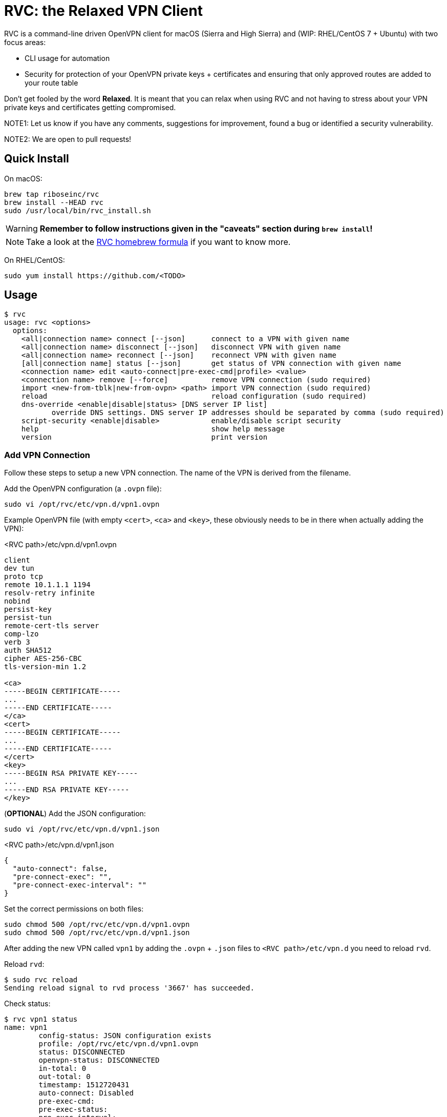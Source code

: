 = RVC: the **R**elaxed **V**PN **C**lient

RVC is a command-line driven OpenVPN client for macOS (Sierra and High
Sierra) and (WIP: RHEL/CentOS 7 + Ubuntu) with two focus areas:

* CLI usage for automation
* Security for protection of your OpenVPN private keys + certificates
  and ensuring that only approved routes are added to your route table

Don't get fooled by the word *Relaxed*. It is meant that you can relax
when using RVC and not having to stress about your VPN private keys and
certificates getting compromised.

NOTE1: Let us know if you have any comments, suggestions for improvement,
found a bug or identified a security vulnerability.

NOTE2: We are open to pull requests!


== Quick Install

On macOS:

[source,sh]
----
brew tap riboseinc/rvc
brew install --HEAD rvc
sudo /usr/local/bin/rvc_install.sh
----

WARNING: **Remember to follow instructions given in the "caveats" section during `brew install`!**

NOTE: Take a look at the https://github.com/riboseinc/homebrew-rvc[RVC
  homebrew formula] if you want to know more.


On RHEL/CentOS:

[source,sh]
----
sudo yum install https://github.com/<TODO>
----


== Usage

[source,console]
----
$ rvc
usage: rvc <options>
  options:
    <all|connection name> connect [--json]	connect to a VPN with given name
    <all|connection name> disconnect [--json]	disconnect VPN with given name
    <all|connection name> reconnect [--json]	reconnect VPN with given name
    [all|connection name] status [--json]	get status of VPN connection with given name
    <connection name> edit <auto-connect|pre-exec-cmd|profile> <value>
    <connection name> remove [--force]		remove VPN connection (sudo required)
    import <new-from-tblk|new-from-ovpn> <path>	import VPN connection (sudo required)
    reload					reload configuration (sudo required)
    dns-override <enable|disable|status> [DNS server IP list]
           override DNS settings. DNS server IP addresses should be separated by comma (sudo required)
    script-security <enable|disable>		enable/disable script security
    help					show help message
    version					print version
----


=== Add VPN Connection

Follow these steps to setup a new VPN connection. The name of the VPN
is derived from the filename.

Add the OpenVPN configuration (a `.ovpn` file):

[source,sh]
----
sudo vi /opt/rvc/etc/vpn.d/vpn1.ovpn
----

Example OpenVPN file (with empty `<cert>`, `<ca>` and `<key>`, these
obviously needs to be in there when actually adding the VPN):

.<RVC path>/etc/vpn.d/vpn1.ovpn
[source]
----
client
dev tun
proto tcp
remote 10.1.1.1 1194
resolv-retry infinite
nobind
persist-key
persist-tun
remote-cert-tls server
comp-lzo
verb 3
auth SHA512
cipher AES-256-CBC
tls-version-min 1.2

<ca>
-----BEGIN CERTIFICATE-----
...
-----END CERTIFICATE-----
</ca>
<cert>
-----BEGIN CERTIFICATE-----
...
-----END CERTIFICATE-----
</cert>
<key>
-----BEGIN RSA PRIVATE KEY-----
...
-----END RSA PRIVATE KEY-----
</key>
----


(**OPTIONAL**) Add the JSON configuration:

[source,sh]
----
sudo vi /opt/rvc/etc/vpn.d/vpn1.json
----

.<RVC path>/etc/vpn.d/vpn1.json
[source,json]
----
{
  "auto-connect": false,
  "pre-connect-exec": "",
  "pre-connect-exec-interval": ""
}
----

Set the correct permissions on both files:

[source,sh]
----
sudo chmod 500 /opt/rvc/etc/vpn.d/vpn1.ovpn
sudo chmod 500 /opt/rvc/etc/vpn.d/vpn1.json
----

After adding the new VPN called `vpn1` by adding the `.ovpn` + `.json` files
to `<RVC path>/etc/vpn.d` you need to reload `rvd`.

Reload `rvd`:

[source,console]
----
$ sudo rvc reload
Sending reload signal to rvd process '3667' has succeeded.
----

Check status:

[source,console]
----
$ rvc vpn1 status
name: vpn1
	config-status: JSON configuration exists
	profile: /opt/rvc/etc/vpn.d/vpn1.ovpn
	status: DISCONNECTED
	openvpn-status: DISCONNECTED
	in-total: 0
	out-total: 0
	timestamp: 1512720431
	auto-connect: Disabled
	pre-exec-cmd:
	pre-exec-status:
	pre-exec-interval:

----


=== Connect A VPN Connection

[source,console]
----
$ rvc vpn1 connect
name: vpn1
	config-status: JSON configuration exists
	profile: /opt/rvc/etc/vpn.d/vpn1.ovpn
	status: CONNECTING
	openvpn-status: DISCONNECTED
	in-total: 0
	out-total: 0
	timestamp: 1512720713
	auto-connect: Disabled
	pre-exec-cmd:
	pre-exec-status:
	pre-exec-interval:

$ rvc vpn1 status
name: vpn1
	config-status: JSON configuration exists
	profile: /opt/rvc/etc/vpn.d/vpn1.ovpn
	status: CONNECTED
	openvpn-status: CONNECTED
	in-total: 2293
	out-total: 2419
	connected-time: 1512720716
	in-current: 2293
	out-current: 2419
	timestamp: 1512720719
	auto-connect: Disabled
	pre-exec-cmd:
	pre-exec-status:
	pre-exec-interval:

----


=== Check Status Of A VPN Connection

[source,console]
----
$ rvc vpn1 status
name: vpn1
	config-status: JSON configuration exists
	profile: /opt/rvc/etc/vpn.d/vpn1.ovpn
	status: CONNECTED
	openvpn-status: CONNECTED
	in-total: 3036
	out-total: 3153
	connected-time: 1512720716
	in-current: 3036
	out-current: 3153
	timestamp: 1512720769
	auto-connect: Disabled
	pre-exec-cmd:
	pre-exec-status:
	pre-exec-interval:

----


=== Disconnect A VPN Connection

[source,console]
----
$ rvc vpn1 disconnect
name: vpn1
	config-status: JSON configuration exists
	profile: /opt/rvc/etc/vpn.d/vpn1.ovpn
	status: DISCONNECTING
	openvpn-status: CONNECTED
	in-total: 3226
	out-total: 3358
	timestamp: 1512720820
	auto-connect: Disabled
	pre-exec-cmd:
	pre-exec-status:
	pre-exec-interval:

$ rvc vpn1 status
name: vpn1
	config-status: JSON configuration exists
	profile: /opt/rvc/etc/vpn.d/vpn1.ovpn
	status: DISCONNECTED
	openvpn-status: DISCONNECTED
	in-total: 3226
	out-total: 3358
	timestamp: 1512720824
	auto-connect: Disabled
	pre-exec-cmd:
	pre-exec-status:
	pre-exec-interval:

----


== Structure

RVC has the following structure:

* `<RVC path>/bin/rvd`: the daemon that is responsible for starting and
  stopping VPN connections
* `<RVC path>/bin/rvc`: the client that is used to make `rvd`
  connect/disconnect to VPNs
* `<RVC path>/etc/rvd.conf`: the main configuration file for `rvd`
* `<RVC path>/etc/vpn.d`: the directory in which `.ovpn` and `.json` files are
  stored
* `/var/run/rvd`: the socket that `rvc` uses to communicate with `rvd`
* `/var/log/rvd/rvd.log`: the log file from `rvd`, use this for
  troubleshooting

Mandatory VPN configuration files:

* `<RVC path>/etc/vpn.d/<vpn>.ovpn`: the OpenVPN file that contains the
  configuration of the VPN, private key, client certificate and CA
  certificate

Optional VPN configuration files:

* `<RVC path>/etc/vpn.d/<vpn>.json`: the `rvd` configuration of this
  particular VPN

VPN log files:

* `/var/log/rvd/<vpn>.ovpn.log`: VPN log file


=== Platform Specific Paths and Dependencies: macOS

RVC path::
  `/opt/rvc`

`launchd` `rvd` plist::
  `/Library/LaunchDaemons/com.ribose.rvd.plist`

Dependencies:

* `/opt/openvpn/sbin/openvpn`: a copy of the OpenVPN executable that is
  owned by `root`


=== Platform Specific Paths and Dependencies: RHEL/CentOS

RVC path::
  `/usr/local`

`systemd` unit file::
  `/lib/systemd/system/rvd.service`

Dependencies:

* `/usr/sbin/openvpn`: the location of the OpenVPN executable as installed via `yum`


== Configuration

=== Global Configuration

The `<RVC path>/etc/rvd.json` configuration file looks like this on macOS:

.<RVC path>/etc/rvd.json
[source,json]
----
{
  "openvpn_bin": "/opt/openvpn/sbin/openvpn",
  "openvpn_root_check": true,
  "ovpn_up_down_scripts": false,
  "user_id": 501,
  "restrict_socket": true,
  "log_directory": "/var/log/rvd.log",
  "vpn_config_paths": "/opt/rvc/etc/vpn.d"
}
----


`openvpn_bin`::
  the location of the OpenVPN executable. Since this executable will run
  as `uid 0` it is important to place this executable in a directory not
  writable by unprivileged users.
+
NOTE: On macOS OpenVPN will be most likely installed by `brew` in
  `/usr/local/sbin` and for security purposes therefore must be copied
  to `/opt/openvpn/sbin`. If you wish to have `rvd` use the OpenVPN
  executable in `/usr/local/sbin` then you can, **but this is not
  advised as a local attacker typically can replace anything in `/usr/local/`**.

`openvpn_root_check`::
  `rvd` can perform a check whether the OpenVPN executable is owned by
  root. On macOS `rvd` will expect OpenVPN to live in
  `/opt/openvpn/sbin` which must be owned by root. In case you want to
  use the OpenVPN executable in another directory such as
  `/usr/local/bin` then you can disable this check, **but this is not
  advised**.

`ovpn_up_down_scripts`::
  OpenVPN allows to run up and down scripts to set routes and perform
  MFA actions. By default this behaviour is disabled and up scripts are
  handled by `rvd` on a per VPN basis with the `pre-connect-exec`
  statement in the VPN .json file. **It is not advised to enable the
  `ovpn_up_down_scripts` globally unless you really need this and know
  what you are doing.**

`user_id`::
  this is the UID of the unprivileged user `rvd` will execute
  `pre-connect-exec` scripts as. Also the socket of `rvd` will only be
  writable to by this UID.

`restrict_socket`::
  `rvd` by default only accepts `rvc` socket connections from the UID
  set in `user_id`. This is to prevent access to your VPN connections on
  multi-user systems. **Disabling this restriction is not advised.**

`log`::
  this is the log file `rvd` will write to.

`vpn_config_paths`::
  `rvd` stores OpenVPN files on macOS in `/opt/rvc/etc/vpn.d` and on
  RHEL/CentOS in `/usr/local/etc/vpn.d/`.

This file is **mandatory**.


=== Per-VPN Configuration

Example `rvd` configuration for a VPN: `<RVC path>/etc/vpn.d/vpn1.json`.

.<RVC path>/etc/vpn.d/vpn1.json
[source,json]
----
{
  "auto-connect": false,
  "pre-connect-exec": ""
  "pre-connect-exec-interval": ""
}
----

This file is **optional**.


`auto-connect`::
  Set this to `true` when you want to automatically connect to a VPN
  when `rvd` starts. This is useful when you have Jenkins slaves auto
  connecting to VPNs upon boot.

`pre-connect-exec`::
  Run a script or executable before connecting to the VPN. This can be
  used to execute a script for MFA purposes.

`pre-connect-exec-interval`::
  Repeat the execution of the `pre-connect-exec` at set intervals. This
  is useful for continuous MFA keep alive. 

The `.json` configuration file for a VPN is *optional*. You should only
create one if you need `auto-connect` and/or a `pre-connect-exec` script
to run.


== Security Architecture And Considerations

The architecture of RVC is designed to be seamlessly used and managed
from the command line, but kept as secure as possible.

You need `sudo` for operations that require access to root owned
directories and files.

NOTE: macOS clients are typically GUI based and require you to enter a
password every time you want to change something. This approach makes it
impossible to automate VPN management and operation. RVC is created
to fix this for macOS OpenVPN connection management.


=== Architecture

----
+-----------------+
| launchd/systemd |
+-+---------------+
  |
  v
+--------------------+  +-main configuration------+
| <RVC path>/bin/rvd +->| <RVC path>/etc/rvd.json |
+-+----+-------------+  +-------------------------+
  |
  |        +-rvd VPN configuration file------+
  |     +->| <RVC path>/etc/vpn.d/<vpn>.json |
  |     |  +---------------------------------+
  +-----+
  |     |  +-OpenVPN configuration file------+
  |     +->| <RVC path>/etc/vpn.d/<vpn>.ovpn |<-+
  |        +---------------------------------+  |
  |                                             |
  |      +-rvd log--------------+          +----+
  +----->| /var/log/rvd/rvd.log |          |
  |      +----------------------+          |
  |                                        |
  |      +-OpenVPN started by rvd----------+-------------------------------+
  +----->| <OpenVPN path>/openvpn --config <RVC path>/etc/vpn.d/<vpn>.ovpn |
  |      +                        --log-append /var/log/rvd/<vpn>.ovpn.log |
  |      +-------------------------------------+---------------------------+
  |                                            |
  |                        +-------------------+
  |                        |
  |      +-socket-------+  |  +-VPN log file----------------+
  +----->| /var/run/rvd |  +->| /var/log/rvd/<vpn>.ovpn.log |
         +--------------+     +-----------------------------+
           ^
           |
+----------+---------+
| <RVC path>/bin/rvc +
+--------------------+
----


=== RVD Binary Ownership

`rvd` is owned by `root:wheel` and has the following permissions:
`-r-x------`. `rvd` is meant to be only executed by `launchd` or
`systemd`. So don't start it manually. Upon starting `rvd` will create a
socket in `/var/run/rvd` which will be writable only by a predefined
userid that is set in `<RVC path>/etc/rvd.conf`.

It looks like this:

[source,console]
----
$ ls -la /var/run/rvd
srw-------  1 test  wheel  0 Sep 19 15:52 /var/run/rvd
$ id test
uid=501(test) gid=20(staff) groups=20(staff),401(com.apple.sharepoint.group.1),12(everyone),61(localaccounts),79(_appserverusr),80(admin),81(_appserveradm),98(_lpadmin),501(access_bpf),701(com.apple.sharepoint.group.3),33(_appstore),100(_lpoperator),204(_developer),395(com.apple.access_ftp),398(com.apple.access_screensharing),399(com.apple.access_ssh),402(com.apple.sharepoint.group.2)
----


=== RVC Binary Ownerships

`rvc` is owned by `root:wheel` and has the following permissions:
`-r-xr-xr-x`. `rvc` can be executed by any user but the socket `rvc`
connects to can only be written to a predefined userid. This restricts
the connecting/disconnecting of VPNs to a single userid. Sending a
`reload` signal to `rvd` using `rvc` requires `sudo`.

On macOS Brew and/or a manual `make install` installs `rvc` to
`/usr/local/bin`, you **MUST** follow the instructions to install the
executables in `/opt/rvc/bin` using `rvc_install.sh`.

`rvc` performs a check whether it is executed from `/opt/rvc/bin` or
not. If it isn't then it will exit. This will force you to put
`/opt/rvc/bin` in the beginning of your `PATH`. This is to prevent you
from running `sudo` on a backdoored `rvc` that was placed in
`/usr/local/bin` by a local attacker.


=== OpenVPN Files

OpenVPN configuration files are stored in `<RVC path>/etc/vpn.d` which
is owned by `root:wheel` and has `drwxr-xr-x` permissions.

The per-connection OpenVPN files are stored as
`<RVC path>/etc/vpn.d/<vpn>.ovpn`, owned by `root:wheel` and have
`-rw-------` permissions.

The `rvd` VPN configuration are stored as
`<RVC path>/etc/vpn.d/<vpn>.json`, owned by `root:wheel` and have
`-rw-------` permissions.

This strict permission and owner scheme is to prevent your private keys
being leaked and/or your VPN configurations modified by a local
attacker.

If `rvd` were to be allowed to use *any* OpenVPN file then a local
attacker could potentially change the routes to the system's DNS servers
to an attacker controlled IP.

`rvd` *only* accepts OpenVPN files that are owned by `root` and are not
readable by `others`:

[source,console]
----
$ ls -la /opt/rvc/etc/vpn.d
total 144
drwxr-xr-x  14 root  wheel   476 Sep 15 13:28 .
drwxr-xr-x   4 root  wheel   136 Sep 15 16:48 ..
-rw-------   1 root  wheel   146 Sep 11 13:50 vpn1.json
-rw-------   1 root  wheel  7240 Sep 11 13:50 vpn1.ovpn
----


=== Per-VPN Configuration

VPNs do not not require a .json `rvd` configuration file. By default
VPN connections will not `auto-connect` and no `pre-connect-exec` will
be executed.


=== Pre-Connect Scripts

VPNs can be configured that a script is executed before OpenVPN will
connect. This is defined in `pre-connect-exec` in
`<RVC path>/etc/vpn.d/<vpn>.json`.

As `rvd` runs as `root` it will drop its root privileges to the UID
defined with `user_id` in `<RVC path>/etc/rvd.json`.


=== Log Files

OpenVPN will be executed as root but log files will be owned by
`user_id`. This is to ensure that your desktop user can access and
delete the log files of his/her VPNs.

The following code in `src/vpn.c` is responsible for this:


=== OpenVPN Executable

On macOS Brew installs OpenVPN in `/usr/local/sbin`. This allows a local
attacker to replace the `openvpn` executable with something malicious.
Therefore during installation of RVC a root-owned copy of `openvpn`
needs to be placed in `/opt/openvpn/sbin`.

Upon start, `rvd` will perform the `root` check on the `openvpn`
executable before it actually runs it.


== Development

=== Installation via source on macOS

Install dependencies:

[source,sh]
----
brew install openvpn
----

Manual compilation and installation:

[source,sh]
----
git clone https://github.com/riboseinc/rvc
cd rvc
./build_macos.sh
make install
sudo /usr/local/bin/rvc_install.sh
----


